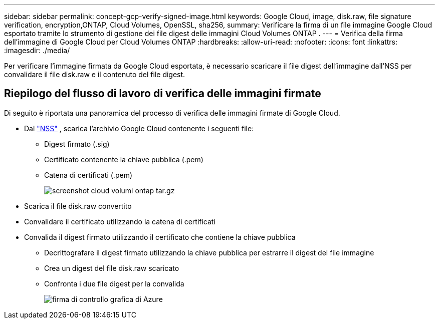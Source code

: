 ---
sidebar: sidebar 
permalink: concept-gcp-verify-signed-image.html 
keywords: Google Cloud, image, disk.raw, file signature verification, encryption,ONTAP, Cloud Volumes, OpenSSL, sha256, 
summary: Verificare la firma di un file immagine Google Cloud esportato tramite lo strumento di gestione dei file digest delle immagini Cloud Volumes ONTAP . 
---
= Verifica della firma dell'immagine di Google Cloud per Cloud Volumes ONTAP
:hardbreaks:
:allow-uri-read: 
:nofooter: 
:icons: font
:linkattrs: 
:imagesdir: ./media/


[role="lead"]
Per verificare l'immagine firmata da Google Cloud esportata, è necessario scaricare il file digest dell'immagine dall'NSS per convalidare il file disk.raw e il contenuto del file digest.



== Riepilogo del flusso di lavoro di verifica delle immagini firmate

Di seguito è riportata una panoramica del processo di verifica delle immagini firmate di Google Cloud.

* Dal https://mysupport.netapp.com/site/products/all/details/cloud-volumes-ontap/downloads-tab["NSS"^] , scarica l'archivio Google Cloud contenente i seguenti file:
+
** Digest firmato (.sig)
** Certificato contenente la chiave pubblica (.pem)
** Catena di certificati (.pem)
+
image::screenshot_cloud_volumes_ontap_tar.gz.png[screenshot cloud volumi ontap tar.gz]



* Scarica il file disk.raw convertito
* Convalidare il certificato utilizzando la catena di certificati
* Convalida il digest firmato utilizzando il certificato che contiene la chiave pubblica
+
** Decrittografare il digest firmato utilizzando la chiave pubblica per estrarre il digest del file immagine
** Crea un digest del file disk.raw scaricato
** Confronta i due file digest per la convalida
+
image::graphic_azure_check_signature.png[firma di controllo grafica di Azure]




